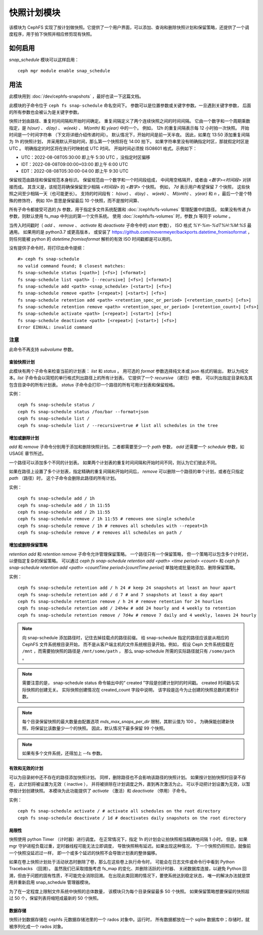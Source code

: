 .. _snap-schedule:

==============
 快照计划模块
==============
.. Snapshot Scheduling Module

该模块为 CephFS 实现了按计划做快照。它提供了一个用户界面，可以添加、查询和删除\
快照计划和保留策略，还提供了一个调度程序，用于拍下快照并相应修剪现有快照。


如何启用
========
.. How to enable

*snap_schedule* 模块可以这样启用： ::

  ceph mgr module enable snap_schedule


用法
====
.. Usage

此模块用到 :doc:`/dev/cephfs-snapshots` ，最好也读一下这篇文档。

此模块的子命令位于 ``ceph fs snap-schedule`` 命名空间下。
参数可以是位置参数或关键字参数。一旦遇到关键字参数，
后面的所有参数也会被认为是关键字参数。

快照计划由路径、重复时间间隔和开始时间确定。
重复间隔定义了两个连续快照之间的时间间隔。
它由一个数字和一个周期乘数指定，是 `h(our)` 、 `d(ay)` 、
`w(eek)` 、 `M(onth)` 和 `y(ear)` 中的一个。
例如， `12h` 的重复间隔表示每 12 小时拍一次快照。
开始时间是一个时间字符串
（下文将详细介绍传递时间）。
默认情况下，开始时间是前一天半夜。
因此，如果在 13:50 添加重复间隔为 `1h` 的快照计划，
并采用默认开始时间，那么第一个快照将在 14:00 拍下。
如果字符串里没有明确指定时区，那就假定时区是 UTC 。
明确指定的时区将在执行时映射成 UTC 时间。
开始时间必须按 ISO8601 格式。示例如下：

- UTC：2022-08-08T05:30:00 即上午 5:30 UTC ，没指定时区偏移
- IDT：2022-08-08T09:00:00+03:00 即上午 6:00 UTC
- EDT：2022-08-08T05:30:00-04:00 即上午 9:30 UTC

保留规范由路径和保留规范本身标识。
保留规范由一个数字和一个时间段组成，
中间用空格隔开，或者由 `<数字><时间段>` 对拼接而成。
其含义是，该规范将确保保留至少相隔 `<时间段>` 的 `<数字>` 个快照。
例如， `7d` 表示用户希望保留 7 个快照，
这些快照之间至少相隔一天（也可能更长）。
支持的时间段有： `h(our)` 、 `d(ay)` 、 `w(eek)` 、 `M(onth)` 、
`y(ear)` 和 `n` ，最后一个是个特殊的修饰符，
例如 `10n` 意思是保留最后 10 个快照，而不是按时间算、

所有子命令都接受可选的 `fs` 参数，用于指定\
多文件系统配置和 :doc:`/cephfs/fs-volumes` 管理配置中的路径。
如果没有传递 `fs` 参数，则默认使用 fs_map 中列出的第一个文件系统。
使用 :doc:`/cephfs/fs-volumes` 时，参数 `fs` 等同于 `volume` 。

当传入时间戳时（ `add` 、 `remove` 、 `activate` 和 `deactivate` 子命令中的 `start` 参数），
ISO 格式 `%Y-%m-%dT%H:%M:%S` 最通用。
如果用的是 python3.7 或更高版本，
或安装了 https://github.com/movermeyer/backports.datetime_fromisoformat ，
则任何能被 python 的 `datetime.fromisoformat` 解析的有效 ISO 时间戳都是可以用的。

没有提供子命令时，将打印出命令提纲： ::

  #> ceph fs snap-schedule
  no valid command found; 8 closest matches:
  fs snap-schedule status [<path>] [<fs>] [<format>]
  fs snap-schedule list <path> [--recursive] [<fs>] [<format>]
  fs snap-schedule add <path> <snap_schedule> [<start>] [<fs>]
  fs snap-schedule remove <path> [<repeat>] [<start>] [<fs>]
  fs snap-schedule retention add <path> <retention_spec_or_period> [<retention_count>] [<fs>]
  fs snap-schedule retention remove <path> <retention_spec_or_period> [<retention_count>] [<fs>]
  fs snap-schedule activate <path> [<repeat>] [<start>] [<fs>]
  fs snap-schedule deactivate <path> [<repeat>] [<start>] [<fs>]
  Error EINVAL: invalid command

注意
^^^^
.. Note:

此命令不再支持 `subvolume` 参数。


查验快照计划
------------
.. Inspect snapshot schedules

此模块有两个子命令来检查当前的计划表： `list` 和 `status` 。
用可选的 `format` 参数选择纯文本或 json 格式的输出，
默认为纯文本。`list` 子命令会以简短的单行格式列出路径上的所有计划表。
它提供了一个 `recursive` （递归）参数，
可以列出指定目录和及其包含目录中的所有计划表。
`status` 子命令会打印一个路径的所有可用计划表和保留规格。

实例： ::

  ceph fs snap-schedule status /
  ceph fs snap-schedule status /foo/bar --format=json
  ceph fs snap-schedule list /
  ceph fs snap-schedule list / --recursive=true # list all schedules in the tree


增加或删除计划
--------------
.. Add and remove schedules

`add` 和 `remove` 子命令分别用于添加和删除快照计划。二者都需要\
至少一个 `path` 参数， `add` 还需要一个 `schedule` 参数，如 USAGE 章节所述。

一个路径可以添加多个不同的计划表。
如果两个计划表的重复时间间隔和开始时间不同，则认为它们彼此不同。

如果在路径上设置了多个计划表，指定精确的重复间隔和开始时间后，
`remove` 可以删除一个路径的单个计划，或者在只指定 `path` （路径）时，
这个子命令会删除此路径的所有计划。

实例： ::

  ceph fs snap-schedule add / 1h
  ceph fs snap-schedule add / 1h 11:55
  ceph fs snap-schedule add / 2h 11:55
  ceph fs snap-schedule remove / 1h 11:55 # removes one single schedule
  ceph fs snap-schedule remove / 1h # removes all schedules with --repeat=1h
  ceph fs snap-schedule remove / # removes all schedules on path /

增加或删除保留策略
------------------
.. Add and remove retention policies

`retention add` 和 `retention remove` 子命令允许管理保留策略。
一个路径只有一个保留策略，
但一个策略可以包含多个计时对，以便指定复杂的保留策略。
可以通过 `ceph fs snap-schedule retention add <path> <time period> <count>`
和 `ceph fs snap-schedule retention add <path> <countTime period>[countTime period]`
单独地或批量地添加、删除保留策略。

实例： ::

  ceph fs snap-schedule retention add / h 24 # keep 24 snapshots at least an hour apart
  ceph fs snap-schedule retention add / d 7 # and 7 snapshots at least a day apart
  ceph fs snap-schedule retention remove / h 24 # remove retention for 24 hourlies
  ceph fs snap-schedule retention add / 24h4w # add 24 hourly and 4 weekly to retention
  ceph fs snap-schedule retention remove / 7d4w # remove 7 daily and 4 weekly, leaves 24 hourly

.. note:: 向 snap-schedule 添加路径时，记住去掉挂载点的路径前缀。
   给 snap-schedule 指定的路径应该是从相应的 CephFS 文件系统根目录开始，
   而不是从客户端主机的文件系统根目录开始。例如，
   假设 Ceph 文件系统挂载在 ``/mnt`` ，而需要拍快照的路径是 ``/mnt/some/path`` ，
   那么 snap-schedule 所需的实际路径就只有 ``/some/path`` 。

.. note:: 需要注意的是， snap-schedule status 命令输出中\
   的“ created ”字段是创建计划时的时间戳。
   created 时间戳与实际快照的创建无关。
   实际快照创建情况在 created_count 字段中说明，
   该字段是迄今为止创建的快照总数的累积计数。

.. note:: 每个目录保留快照的最大数量由配置选项
   `mds_max_snaps_per_dir` 限制，其默认值为 100 。
   为确保能创建新快照，将保留比该数量少一个的快照。
   因此，默认情况下最多保留 99 个快照。

.. note:: 如果有多个文件系统，还得加上 --fs 参数。


有效和无效的计划
----------------
.. Active and inactive schedules

可以为目录树中还不存在的路径添加快照计划。
同样，删除路径也不会影响该路径的快照计划。
如果按计划拍快照时目录不存在，
此计划将被设置为无效（ inactive ），
并将被排除在计划调度之外，直到再次激活为止。
可以手动把计划设置为无效，以暂停按计划创建快照。
本模块为此功能提供了 `activate` （激活）\
和 `deactivate` （停用）子命令。

实例： ::

  ceph fs snap-schedule activate / # activate all schedules on the root directory
  ceph fs snap-schedule deactivate / 1d # deactivates daily snapshots on the root directory


局限性
------
.. Limitations

快照使用 python Timer （计时器）进行调度。
在正常情况下，指定 1h 的计划会让拍快照相当精确地间隔 1 小时。
但是，如果 mgr 守护进程负载过重，定时器线程可能无法立即调度，
导致快照稍有延迟。如果出现这种情况，
下一个快照仍将照旧，就像前一个快照没延迟过一样，
即一个或多个延迟的快照不会导致计划表的整体偏移。

如果在卷上快照计划处于活动状态时删除了卷，那么在这些卷上执行命令时，
可能会在日志文件或命令行中看到 Python Tracebacks （回溯）。
虽然我们已采取措施考虑 fs_map 的变化、并删除活跃的计时器、
关闭数据库连接，以避免 Python 回溯，但由于问题的固有性质，不可能完全消除回溯。
在出现此类回溯的情况下，要使系统达到稳定状态，
唯一的解决办法就是禁用并重新启用 snap_schedule 管理器模块。

为了在一定程度上限制文件系统中快照的总体数量，
该模块只为每个目录保留最多 50 个快照。
如果保留策略想要保留的快照超过 50 个，保留列表将缩短成最新的 50 个快照。

数据存储
--------
.. Data storage

快照计划数据存储在 cephfs 元数据存储池里的一个 rados 对象中。运行时，
所有数据都放在一个 sqlite 数据库中；存储时，就被序列化成一个 rados 对象。
